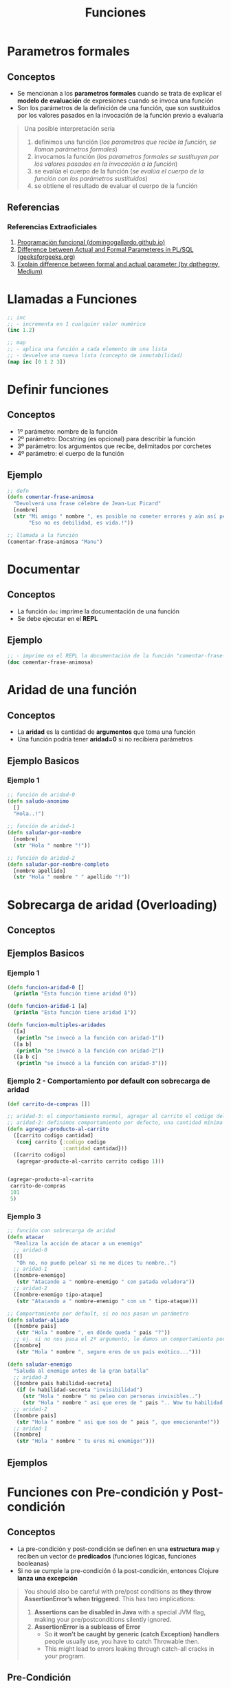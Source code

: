 #+TITLE: Funciones
* Parametros formales
** Conceptos
   - Se mencionan a los *parametros formales* cuando se trata de explicar el *modelo de evaluación* de expresiones cuando se invoca una función
   - Son los parámetros de la definición de una función, que son sustituidos por los valores pasados en la invocación de la función previo a evaluarla

   #+BEGIN_QUOTE
   Una posible interpretación sería
   1. definimos una función (/los parametros que recibe la función, se llaman parámetros formales/)
   2. invocamos la función (/los parametros formales se sustituyen por los valores pasados en la invocación a la función/)
   3. se evalúa el cuerpo de la función (/se evalúa el cuerpo de la función con los parámetros sustituidos/)
   4. se obtiene el resultado de evaluar el cuerpo de la función
   #+END_QUOTE
** Referencias
*** Referencias Extraoficiales
    1. [[https://domingogallardo.github.io/apuntes-lpp/teoria/tema02-programacion-funcional/tema02-programacion-funcional.html][Programación funcional (domingogallardo.github.io)]]
    2. [[https://www.geeksforgeeks.org/difference-between-actual-and-formal-parameters-in-pl-sql/][Difference between Actual and Formal Parameteres in PL/SQL (geeksforgeeks.org)]]
    3. [[https://medium.com/@dpthegrey/explain-difference-between-formal-and-actual-parameter-with-example-26f63e7560bb][Explain difference between formal and actual parameter (by dpthegrey, Medium)]]
* Llamadas a Funciones
  #+BEGIN_SRC clojure
    ;; inc
    ;; - incrementa en 1 cualquier valor numérico
    (inc 1.2)

    ;; map
    ;; - aplica una función a cada elemento de una lista
    ;; - devuelve una nueva lista (concepto de inmutabilidad)
    (map inc [0 1 2 3])
  #+END_SRC
* Definir funciones
** Conceptos
   - 1º parámetro: nombre de la función
   - 2º parámetro: Docstring (es opcional) para describir la función
   - 3º parámetro: los argumentos que recibe, delimitados por corchetes
   - 4º parámetro: el cuerpo de la función
** Ejemplo
  #+BEGIN_SRC clojure
    ;; defn
    (defn comentar-frase-animosa
      "Devolverá una frase célebre de Jean-Luc Picard"
      [nombre]
      (str "Mi amigo " nombre ", es posible no cometer errores y aún así perder."
           "Eso no es debilidad, es vida.!"))

    ;; llamada a la función
    (comentar-frase-animosa "Manu")
  #+END_SRC
* Documentar
** Conceptos
   - La función ~doc~ imprime la documentación de una función
   - Se debe ejecutar en el *REPL*
** Ejemplo
   #+BEGIN_SRC clojure
     ;; - imprime en el REPL la documentación de la función "comentar-frase-animosa"
     (doc comentar-frase-animosa)
   #+END_SRC
* Aridad de una función
** Conceptos
   - La *aridad* es la cantidad de *argumentos* que toma una función
   - Una función podría tener *aridad=0* si no recibiera parámetros
** Ejemplo Basicos
*** Ejemplo 1
   #+BEGIN_SRC clojure
     ;; función de aridad-0
     (defn saludo-anonimo
       []
       "Hola..!")

     ;; función de aridad-1
     (defn saludar-por-nombre
       [nombre]
       (str "Hola " nombre "!"))

     ;; función de aridad-2
     (defn saludar-por-nombre-completo
       [nombre apellido]
       (str "Hola " nombre " " apellido "!"))
   #+END_SRC
* Sobrecarga de aridad (Overloading)
** Conceptos
** Ejemplos Basicos
*** Ejemplo 1
    #+BEGIN_SRC clojure
      (defn funcion-aridad-0 []
        (println "Esta función tiene aridad 0"))

      (defn funcion-aridad-1 [a]
        (println "Esta función tiene aridad 1"))

      (defn funcion-multiples-aridades
        ([a]
         (println "se invocó a la función con aridad-1"))
        ([a b]
         (println "se invocó a la función con aridad-2"))
        ([a b c]
         (println "se invocó a la función con aridad-3")))
    #+END_SRC
*** Ejemplo 2 - Comportamiento por default con sobrecarga de aridad
    #+BEGIN_SRC clojure
      (def carrito-de-compras [])

      ;; aridad-3: el comportamiento normal, agregar al carrito el codigo del producto y la cantidad comprada
      ;; aridad-2: definimos comportamiento por defecto, una cantidad mínima a comprar (si no la agregan)
      (defn agregar-producto-al-carrito
        ([carrito codigo cantidad]
         (conj carrito {:codigo codigo
                        :cantidad cantidad}))
        ([carrito codigo]
         (agregar-producto-al-carrito carrito codigo 1)))


      (agregar-producto-al-carrito
       carrito-de-compras
       101
       5)
    #+END_SRC
*** Ejemplo 3
  #+BEGIN_SRC clojure
    ;; función con sobrecarga de aridad
    (defn atacar
      "Realiza la acción de atacar a un enemigo"
      ;; aridad-0
      ([]
       "Oh no, no puedo pelear si no me dices tu nombre..")
      ;; aridad-1
      ([nombre-enemigo]
       (str "Atacando a " nombre-enemigo " con patada voladora"))
      ;; aridad-2
      ([nombre-enemigo tipo-ataque]
       (str "Atacando a " nombre-enemigo " con un " tipo-ataque)))

    ;; Comportamiento por default, si no nos pasan un parámetro
    (defn saludar-aliado
      ([nombre pais]
       (str "Hola " nombre ", en dónde queda " pais "?"))
      ;; ej. si no nos pasa el 2º argumento, le damos un comportamiento por defecto
      ([nombre]
       (str "Hola " nombre ", seguro eres de un país exótico...")))

    (defn saludar-enemigo
      "Saluda al enemigo antes de la gran batalla"
      ;; aridad-3
      ([nombre pais habilidad-secreta]
       (if (= habilidad-secreta "invisibilidad")
         (str "Hola " nombre " no peleo con personas invisibles..")
         (str "Hola " nombre " asi que eres de " pais ".. Wow tu habilidad es " habilidad-secreta)))
      ;; aridad-2
      ([nombre pais]
       (str "Hola " nombre " asi que sos de " pais ", que emocionante!"))
      ;; aridad-1
      ([nombre]
       (str "Hola " nombre " tu eres mi enemigo!")))
  #+END_SRC
** Ejemplos
* Funciones con Pre-condición y Post-condición
** Conceptos
   - La pre-condición y post-condición se definen en una *estructura map* y reciben un vector de *predicados* (funciones lógicas, funciones booleanas)
   - Si no se cumple la pre-condición ó la post-condición, entonces Clojure *lanza una excepción*

   #+BEGIN_QUOTE
   You should also be careful with pre/post conditions as *they throw AssertionError’s when triggered*.
   This has two implications:

   1. *Assertions can be disabled in Java* with a special JVM flag, making your pre/postconditions silently ignored.
   2. *AssertionError is a sublcass of Error*
      - So *it won’t be caught by generic (catch Exception) handlers* people usually use, you have to catch Throwable then.
      - This might lead to errors leaking through catch-all cracks in your program.
   #+END_QUOTE
** Pre-Condición
   - Se representa con la keyword ~:pre~ seguido de un vector de predicados
** Post-Condición
   - Se representa con la keyword ~:post~ seguido de un vector de predicados
   - Con el símbolo ~%~ obtenemos el resultado que devolvería la función para condicionarlo
** Ejemplos
   #+BEGIN_SRC clojure
     ;; pre-condición:
     ;; - tiene sólo una, el denominador distinto de cero
     ;;
     ;; post-condición:
     ;; - el resultado debe ser distinto de cero (con la función pos?)
     ;; - el resultado debe ser menor ó igual a 1
     (defn ratio [numerador denominador]
       {:pre [(not= 0 denominador)]
        :post [(pos? %) (<= % 1)]}
       (/ numerador denominador))

     (ratio 1 2)
   #+END_SRC
** Referencias
*** Referencias Oficiales
    1. [[https://clojure.org/reference/special_forms][Special forms (clojure.org)]]
*** Referencias Extraoficiales
    1. [[https://blog.fogus.me/2009/12/21/clojures-pre-and-post/][Clojure's :pre and :post (blog.fogus.me)]]
*** Issues
    1. [[https://clojureverse.org/t/why-are-pre-and-post-conditions-not-used-more-often/2238][Why are pre and post conditions not used more often? (clojureverse.org)]]
* Funciones Variádicas (Rest parameter)
** Conceptos
  - Las *funciones variádicas* reciben un número indefinido de argumentos
  - El *rest parameter* se indica con el símbolo ~&~ seguido del nombre que tendrá la lista indefinida de parámetros
** Ejemplos
*** Ejemplo 1
   #+BEGIN_SRC clojure
     ;; - es una función variádica porque al usar el & indíca que tiene el "rest parameter"
     ;; - libros es el nombre de éste "rest parameter" y debe ir al final
     (defn sugerir-libros-favoritos
       "Recibe el nombre del tripulante y el nombre de los libros a sugerir"
       [nombre & libros]
       (str "Hola tripulante " nombre "! hoy te sugiremos los siguientes libros: "
            (clojure.string/join ", " libros)))

     (sugerir-libros-favoritos "Picard" "A games of Thrones" "Crice" "American Gods")
   #+END_SRC
*** Ejemplo 2
   #+BEGIN_SRC clojure
     (defn atacar
       "Recibe el nombre del enemigo a atacar"
       [nombre]
       (str "Atacando ferozmente a " nombre "..!"))

     (defn atacar-multiples-enemigos
       "Recibe el nombre de los enemigos a atacar"
       [hora & enemigos]
       (if (> hora 12)
         "A esa hora dormimos..!"
         (do
           ;; expresión
           (println "Ups..! estamos apurados! atacaremos ahora! ")
           ;; otra expresión
           (map atacar enemigos)
           ))
       )

     (atacar-multiples-enemigos 10 "Thor" "Iron Man" "Hulk" "Avispa")
   #+END_SRC
* Descomponer los elementos de un argumento que es vector/colección (Destructuring)
** Conceptos
   - Bindear/asociar a un nombre un elemento de un vector por su posición
   - Bindear/asociar a un nombre un elemento de una colección por su keyword
** Ejemplos
*** Ejemplo 1 - Obtener el primer elemento de un vector ó de una colección
   #+BEGIN_SRC clojure
     ;; 1. para no confundir, recordemos que las funciones reciben los argumentos entre corchetes
     ;; 2. el argumento que recibe es un vector ó bien una colección
     ;; 3. obtiene el primer elemento del vector/colección
     (defn primer-anime [[primer-anime]]
       primer-anime)

     ;; probamos con un vector (ó arreglo)
     (primer-anime ["the legend of hei" "digimon" "pokemon"])

     ;; probamos con una lista (tipo de colección ordenada que permite elementos repetidos)
     (primer-anime (list "the legend of hei" "digimon" "pokemon"))

     ;; probamos con otra lista (en este tipo de lista los elementos no se evalúan Ej. el elemento (+ 1 1))
     (primer-anime '("the legend of hei" "digimon" "pokemon"))
   #+END_SRC
*** Ejemplo 2 - Obtener el primer y segundo elemento de un vector ó de una colección
   #+BEGIN_SRC clojure
     ;; 1. bindeamos/asociamos el valor del primer y segundo elemento de un vector ó una lista
     ;; 2. usamos el "parameter rest" para asociar a menos-favorito una lista indefinida de argumentos
     (defn anime-favoritos
       "Imprime por separado el primer y segundo anime favorito de un vector ó lista
       y el resto los imprime agrupados"
       [[primer-favorito segundo-favorito & menos-favoritos]]
       (println (str "El primer anime favorito es " primer-favorito))
       (println (str "El segundo anime favorito es " segundo-favorito))
       (println (str "Otros animes que no son como los dos primeros, pero están son..: "
                     (clojure.string/join ", " menos-favoritos))))

     (anime-favoritos ["the legend of hei" "saint seiya" "spirited away" "digimon" "pokemon"])
   #+END_SRC
*** Ejemplo 3 - Obtener el valor de una keyword de un map
    #+BEGIN_SRC clojure
      ;; - recibe un map (similar a un diccionario) y bindea/asocia con un nombre a los keywords del map
      ;; - la ventaja contra los vectores/listas, es que el map puede estar en desorden los elementos
      ;; e igual obtener el elemento por su keyword, es decir no es relevante el orden
      (defn notificar-estado-del-clima
        [{ciudad :ciudad temperatura :temperatura}]
        (println (str "En la ciudad de " ciudad))
        (println (str "hay una temperatura de " temperatura " grados")))

      ;; otra alternativa más sencilla
      (defn notificar-estado-del-clima
        [{:keys [ciudad temperatura]}]
        (println (str "En la ciudad de " ciudad))
        (println (str "hay una temperatura de " temperatura " grados")))

      (notificar-estado-del-clima {:ciudad "buenos aires" :fecha "10/12/2050" :trafico "terrible" :temperatura 30})
    #+END_SRC
*** Ejemplo 4 - La keyword :as
    #+BEGIN_SRC clojure
      (defn dia-hora-actual []
        (new java.util.Date))

      (defn registrar-notificacion
        [{:keys [ciudad temperatura trafico]}]
        (println (str (dia-hora-actual) ": "
                      "Se registró una notificación del estado de clima"
                      "de la ciudad " ciudad trafico " que tiene " temperatura " grados")))

      ;; la keyword :as
      ;; - bindea/asocia en un nombre el map original (recordar, map es similar a un diccionario)
      (defn notificar-estado-del-clima
        [{:keys [ciudad temperatura] :as estado-del-clima}]
        (println (str "En la ciudad de " ciudad))
        (println (str "hay una temperatura de " temperatura " grados"))
        (registrar-notificacion estado-del-clima))

      (notificar-estado-del-clima {:ciudad "buenos aires" :fecha "10/12/2050" :trafico "terrible" :temperatura 30})
    #+END_SRC
* Cuerpo de la función (function Body)
** Conceptos
   - El cuerpo de una función es también una función y devuelve la última expresión evaluada
** Ejemplos Basicos
*** Ejemplo 1 - Operaciones al azar
    #+BEGIN_SRC clojure
     ;; clojure evaluará cada expresión de ésta función (barrido de izquierda a derecha)
     ;; devolviendo el string "pucha" por ser la última expresión evaluada
     (defn funcion-sin-utilidad
       []
       (+ 1 1)
       30
       (* 2 2)
       5
       "pucha")

     (funcion-sin-utilidad)
    #+END_SRC
*** Ejemplo 2 - expresión if
    #+BEGIN_SRC clojure
      ;; el ejemplo más común es la expresión if
      ;; 1. si la condición es verdadera, la última expresión evaluada será la rama del if
      ;; 2. si la condición es falsa, la última expresión evaluada será la rama del else
      ;;
      ;; en clojure no aparece la palabra else, la sintáxis es de la forma: (if (exp) rama-if rama-else)
      (defn solicitar-ingreso
        [nombre edad]
        (if (> edad 18)
          (str nombre " bienvenido al gran hotel.!")
          "No tenes la edad requerida para ingresar! >:("))

      (solicitar-ingreso "Jean-Luc Picard" 50)

      (solicitar-ingreso "Wesley Crusher" 16)
    #+END_SRC
* Funciones Anónimas
** Conceptos
   - Se crean similar que con ~defn~ pero usamos ~fn~ y no las nombramos
   - La forma corta de usarlas es usando ~#~ como prefijo y ~%~ para los parámetros
** Ejemplos Basicos
*** Ejemplo 1 - Básico
   #+BEGIN_SRC clojure
     ;; la estructura de una función anónima es similar que definir una función nombrada con defn
     (fn []
       "mi primer función anónima")

     ;; 1. el map recibe un vector con 3 nombres
     ;; 2. el map aplica la función anónima a cada nombre
     ;; 3. la función anónima recibe el nombre y lo saluda
     (map (fn [nombre] (str "Hola " nombre))
          ["Pinocchio" "Geppeto" "Gingerbread Man"])

     ;; - función anónima que recibe un parámetro y devuelve el doble
     ;; - invocamos a la función anónima y le pasamos el valor 8 como parámetro
     ((fn [x] (* x 2)) 8)
   #+END_SRC
*** Ejemplo 2 - Nombrar a una función anónima
    #+BEGIN_SRC clojure
      ;; tres formas de explicar lo mismo acerca de la siguiente función anónima
      ;; - bindeamos/vinculamos un nombre a la función anónima
      ;; - definimos una variable y le bindeamos/vinculamos una función anónima que espera un argumento
      ;; - la variable devuelve una función anónima que espera un argumento
      ;; (lo común sería usar def para variables y defn para funciones)
      (def el-doble
        (fn [x] (* x 2)))

      (el-doble 2)

      ;; defn
      ;; - es más fácil de nombrar una función (comparado con def)
      (defn el-triple [x]
        (* x 3))

      (el-triple 2)
    #+END_SRC
*** Ejemplo 3 - Forma corta de una función anónima
    #+BEGIN_SRC clojure
      ;; - forma corta de escribir una función anónima
      ;; - * es la función que aplica
      ;; - % es el parámetro que recibe
      #(* % 2)

      ;; la función anónima anterior de la forma sin acortar sería
      (fn [x] (* x 2))

      ;; invocamos la misma función anónima, que recibe sólo 1 parámetro
      ;; 1. le pasamos el valor 4 de argumento
      ;; 2. devuelve el doble del valor
      (#(* % 2) 4)

      ;; la llamada anterior con la función anónima sin acortar sería
      ((fn [x] (* x 2)) 4)

      ;; - str es la función que aplica la función anónima
      ;; - % es el parámetro que recibe la función anónima
      (map #(str "Hola " %)
           ["Pinocchio" "Geppeto" "Gingerbread Man"])

      ;; idem casos anteriores
      (map (fn [nombre] (str "Hola " nombre))
           ["Pinocchio" "Geppeto" "Gingerbread Man"])
    #+END_SRC
*** Ejemplo 4 - Forma corta de una función anónima con multiples parámetros
    #+BEGIN_SRC clojure
      ;; % es lo mismo que %1
      ;; %1 recibe el primer parámetro
      ;; %2 recibe el segundo parámetro y asi..
      (#(* 2 %1) 4)

      ;; otro ejemplo
      (map #(str % " busca pareja..") ["Fiona" "Shrek"])

      (#(str %1 " corazoncito " %2) "Fiona" "Shrek")
    #+END_SRC
* TODO Closures
  - El retorno de funciones se denominan *closures*

  #+BEGIN_COMMENT
  falta pulir con más ejemplos...
  referenciar a los siguiente para hacer un Clojure Vs JavaScript
  https://developer.mozilla.org/es/docs/Web/JavaScript/Closures
  #+END_COMMENT
** Ejemplo
   #+BEGIN_SRC clojure
     (defn incrementador
       "crea un incrementador personalizado"
       [incrementar-por]
       #(+ % incrementar-por))

     (def incrementar-en-1 (incrementador 1))

     (incrementar-en-1 10)
   #+END_SRC

